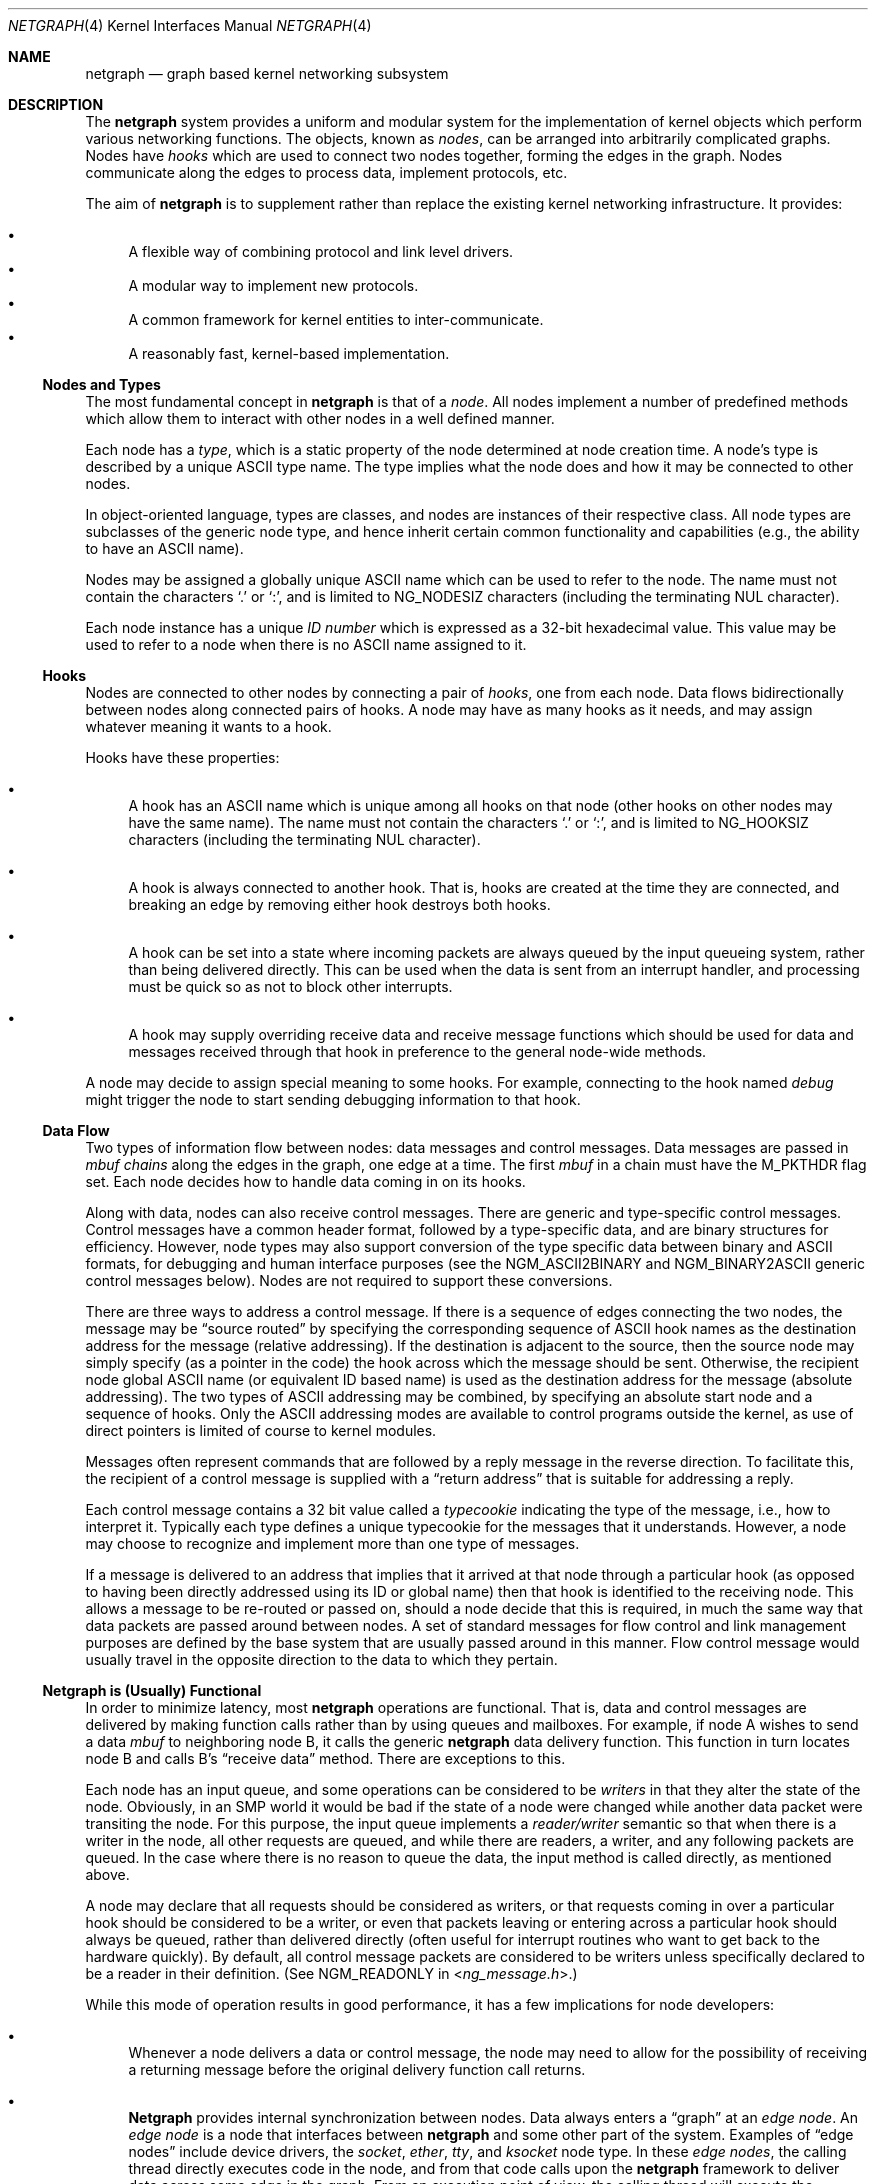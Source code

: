 .\" Copyright (c) 1996-1999 Whistle Communications, Inc.
.\" All rights reserved.
.\"
.\" Subject to the following obligations and disclaimer of warranty, use and
.\" redistribution of this software, in source or object code forms, with or
.\" without modifications are expressly permitted by Whistle Communications;
.\" provided, however, that:
.\" 1. Any and all reproductions of the source or object code must include the
.\"    copyright notice above and the following disclaimer of warranties; and
.\" 2. No rights are granted, in any manner or form, to use Whistle
.\"    Communications, Inc. trademarks, including the mark "WHISTLE
.\"    COMMUNICATIONS" on advertising, endorsements, or otherwise except as
.\"    such appears in the above copyright notice or in the software.
.\"
.\" THIS SOFTWARE IS BEING PROVIDED BY WHISTLE COMMUNICATIONS "AS IS", AND
.\" TO THE MAXIMUM EXTENT PERMITTED BY LAW, WHISTLE COMMUNICATIONS MAKES NO
.\" REPRESENTATIONS OR WARRANTIES, EXPRESS OR IMPLIED, REGARDING THIS SOFTWARE,
.\" INCLUDING WITHOUT LIMITATION, ANY AND ALL IMPLIED WARRANTIES OF
.\" MERCHANTABILITY, FITNESS FOR A PARTICULAR PURPOSE, OR NON-INFRINGEMENT.
.\" WHISTLE COMMUNICATIONS DOES NOT WARRANT, GUARANTEE, OR MAKE ANY
.\" REPRESENTATIONS REGARDING THE USE OF, OR THE RESULTS OF THE USE OF THIS
.\" SOFTWARE IN TERMS OF ITS CORRECTNESS, ACCURACY, RELIABILITY OR OTHERWISE.
.\" IN NO EVENT SHALL WHISTLE COMMUNICATIONS BE LIABLE FOR ANY DAMAGES
.\" RESULTING FROM OR ARISING OUT OF ANY USE OF THIS SOFTWARE, INCLUDING
.\" WITHOUT LIMITATION, ANY DIRECT, INDIRECT, INCIDENTAL, SPECIAL, EXEMPLARY,
.\" PUNITIVE, OR CONSEQUENTIAL DAMAGES, PROCUREMENT OF SUBSTITUTE GOODS OR
.\" SERVICES, LOSS OF USE, DATA OR PROFITS, HOWEVER CAUSED AND UNDER ANY
.\" THEORY OF LIABILITY, WHETHER IN CONTRACT, STRICT LIABILITY, OR TORT
.\" (INCLUDING NEGLIGENCE OR OTHERWISE) ARISING IN ANY WAY OUT OF THE USE OF
.\" THIS SOFTWARE, EVEN IF WHISTLE COMMUNICATIONS IS ADVISED OF THE POSSIBILITY
.\" OF SUCH DAMAGE.
.\"
.\" Authors: Julian Elischer <julian@FreeBSD.org>
.\"          Archie Cobbs <archie@FreeBSD.org>
.\"
.\" $Whistle: netgraph.4,v 1.7 1999/01/28 23:54:52 julian Exp $
.\" $FreeBSD$
.\"
.Dd July 1, 2004
.Dt NETGRAPH 4
.Os
.Sh NAME
.Nm netgraph
.Nd "graph based kernel networking subsystem"
.Sh DESCRIPTION
The
.Nm
system provides a uniform and modular system for the implementation
of kernel objects which perform various networking functions.
The objects, known as
.Em nodes ,
can be arranged into arbitrarily complicated graphs.
Nodes have
.Em hooks
which are used to connect two nodes together, forming the edges in the graph.
Nodes communicate along the edges to process data, implement protocols, etc.
.Pp
The aim of
.Nm
is to supplement rather than replace the existing kernel networking
infrastructure.
It provides:
.Pp
.Bl -bullet -compact
.It
A flexible way of combining protocol and link level drivers.
.It
A modular way to implement new protocols.
.It
A common framework for kernel entities to inter-communicate.
.It
A reasonably fast, kernel-based implementation.
.El
.Ss Nodes and Types
The most fundamental concept in
.Nm
is that of a
.Em node .
All nodes implement a number of predefined methods which allow them
to interact with other nodes in a well defined manner.
.Pp
Each node has a
.Em type ,
which is a static property of the node determined at node creation time.
A node's type is described by a unique
.Tn ASCII
type name.
The type implies what the node does and how it may be connected
to other nodes.
.Pp
In object-oriented language, types are classes, and nodes are instances
of their respective class.
All node types are subclasses of the generic node
type, and hence inherit certain common functionality and capabilities
(e.g., the ability to have an
.Tn ASCII
name).
.Pp
Nodes may be assigned a globally unique
.Tn ASCII
name which can be
used to refer to the node.
The name must not contain the characters
.Ql .\&
or
.Ql \&: ,
and is limited to
.Dv NG_NODESIZ
characters (including the terminating
.Dv NUL
character).
.Pp
Each node instance has a unique
.Em ID number
which is expressed as a 32-bit hexadecimal value.
This value may be used to refer to a node when there is no
.Tn ASCII
name assigned to it.
.Ss Hooks
Nodes are connected to other nodes by connecting a pair of
.Em hooks ,
one from each node.
Data flows bidirectionally between nodes along
connected pairs of hooks.
A node may have as many hooks as it
needs, and may assign whatever meaning it wants to a hook.
.Pp
Hooks have these properties:
.Bl -bullet
.It
A hook has an
.Tn ASCII
name which is unique among all hooks
on that node (other hooks on other nodes may have the same name).
The name must not contain the characters
.Ql .\&
or
.Ql \&: ,
and is
limited to
.Dv NG_HOOKSIZ
characters (including the terminating
.Dv NUL
character).
.It
A hook is always connected to another hook.
That is, hooks are
created at the time they are connected, and breaking an edge by
removing either hook destroys both hooks.
.It
A hook can be set into a state where incoming packets are always queued
by the input queueing system, rather than being delivered directly.
This can be used when the data is sent from an interrupt handler,
and processing must be quick so as not to block other interrupts.
.It
A hook may supply overriding receive data and receive message functions
which should be used for data and messages received through that hook
in preference to the general node-wide methods.
.El
.Pp
A node may decide to assign special meaning to some hooks.
For example, connecting to the hook named
.Va debug
might trigger
the node to start sending debugging information to that hook.
.Ss Data Flow
Two types of information flow between nodes: data messages and
control messages.
Data messages are passed in
.Vt mbuf chains
along the edges
in the graph, one edge at a time.
The first
.Vt mbuf
in a chain must have the
.Dv M_PKTHDR
flag set.
Each node decides how to handle data coming in on its hooks.
.Pp
Along with data, nodes can also receive control messages.
There are generic and type-specific control messages.
Control messages have a common
header format, followed by a type-specific data, and are binary structures
for efficiency.
However, node types may also support conversion of the
type specific data between binary and
.Tn ASCII
formats,
for debugging and human interface purposes (see the
.Dv NGM_ASCII2BINARY
and
.Dv NGM_BINARY2ASCII
generic control messages below).
Nodes are not required to support these conversions.
.Pp
There are three ways to address a control message.
If there is a sequence of edges connecting the two nodes, the message
may be
.Dq source routed
by specifying the corresponding sequence
of
.Tn ASCII
hook names as the destination address for the message (relative
addressing).
If the destination is adjacent to the source, then the source
node may simply specify (as a pointer in the code) the hook across which the
message should be sent.
Otherwise, the recipient node global
.Tn ASCII
name
(or equivalent ID based name) is used as the destination address
for the message (absolute addressing).
The two types of
.Tn ASCII
addressing
may be combined, by specifying an absolute start node and a sequence
of hooks.
Only the
.Tn ASCII
addressing modes are available to control programs outside the kernel,
as use of direct pointers is limited of course to kernel modules.
.Pp
Messages often represent commands that are followed by a reply message
in the reverse direction.
To facilitate this, the recipient of a
control message is supplied with a
.Dq return address
that is suitable for addressing a reply.
.Pp
Each control message contains a 32 bit value called a
.Em typecookie
indicating the type of the message, i.e., how to interpret it.
Typically each type defines a unique typecookie for the messages
that it understands.
However, a node may choose to recognize and
implement more than one type of messages.
.Pp
If a message is delivered to an address that implies that it arrived
at that node through a particular hook (as opposed to having been directly
addressed using its ID or global name) then that hook is identified to the
receiving node.
This allows a message to be re-routed or passed on, should
a node decide that this is required, in much the same way that data packets
are passed around between nodes.
A set of standard
messages for flow control and link management purposes are
defined by the base system that are usually
passed around in this manner.
Flow control message would usually travel
in the opposite direction to the data to which they pertain.
.Ss Netgraph is (Usually) Functional
In order to minimize latency, most
.Nm
operations are functional.
That is, data and control messages are delivered by making function
calls rather than by using queues and mailboxes.
For example, if node
A wishes to send a data
.Vt mbuf
to neighboring node B, it calls the
generic
.Nm
data delivery function.
This function in turn locates
node B and calls B's
.Dq receive data
method.
There are exceptions to this.
.Pp
Each node has an input queue, and some operations can be considered to
be
.Em writers
in that they alter the state of the node.
Obviously, in an SMP
world it would be bad if the state of a node were changed while another
data packet were transiting the node.
For this purpose, the input queue implements a
.Em reader/writer
semantic so that when there is a writer in the node, all other requests
are queued, and while there are readers, a writer, and any following
packets are queued.
In the case where there is no reason to queue the
data, the input method is called directly, as mentioned above.
.Pp
A node may declare that all requests should be considered as writers,
or that requests coming in over a particular hook should be considered to
be a writer, or even that packets leaving or entering across a particular
hook should always be queued, rather than delivered directly (often useful
for interrupt routines who want to get back to the hardware quickly).
By default, all control message packets are considered to be writers
unless specifically declared to be a reader in their definition.
(See
.Dv NGM_READONLY
in
.In ng_message.h . )
.Pp
While this mode of operation
results in good performance, it has a few implications for node
developers:
.Bl -bullet
.It
Whenever a node delivers a data or control message, the node
may need to allow for the possibility of receiving a returning
message before the original delivery function call returns.
.It
.Nm Netgraph
provides internal synchronization between nodes.
Data always enters a
.Dq graph
at an
.Em edge node .
An
.Em edge node
is a node that interfaces between
.Nm
and some other part of the system.
Examples of
.Dq edge nodes
include device drivers, the
.Vt socket , ether , tty ,
and
.Vt ksocket
node type.
In these
.Em edge nodes ,
the calling thread directly executes code in the node, and from that code
calls upon the
.Nm
framework to deliver data across some edge
in the graph.
From an execution point of view, the calling thread will execute the
.Nm
framework methods, and if it can acquire a lock to do so,
the input methods of the next node.
This continues until either the data is discarded or queued for some
device or system entity, or the thread is unable to acquire a lock on
the next node.
In that case, the data is queued for the node, and execution rewinds
back to the original calling entity.
The queued data will be picked up and processed by either the current
holder of the lock when they have completed their operations, or by
a special
.Nm
thread that is activated when there are such items
queued.
.It
It is possible for an infinite loop to occur if the graph contains cycles.
.El
.Pp
So far, these issues have not proven problematical in practice.
.Ss Interaction with Other Parts of the Kernel
A node may have a hidden interaction with other components of the
kernel outside of the
.Nm
subsystem, such as device hardware,
kernel protocol stacks, etc.
In fact, one of the benefits of
.Nm
is the ability to join disparate kernel networking entities together in a
consistent communication framework.
.Pp
An example is the
.Vt socket
node type which is both a
.Nm
node and a
.Xr socket 2
in the protocol family
.Dv PF_NETGRAPH .
Socket nodes allow user processes to participate in
.Nm .
Other nodes communicate with socket nodes using the usual methods, and the
node hides the fact that it is also passing information to and from a
cooperating user process.
.Pp
Another example is a device driver that presents
a node interface to the hardware.
.Ss Node Methods
Nodes are notified of the following actions via function calls
to the following node methods,
and may accept or reject that action (by returning the appropriate
error code):
.Bl -tag -width 2n
.It Creation of a new node
The constructor for the type is called.
If creation of a new node is allowed, constructor method may allocate any
special resources it needs.
For nodes that correspond to hardware, this is typically done during the
device attach routine.
Often a global
.Tn ASCII
name corresponding to the
device name is assigned here as well.
.It Creation of a new hook
The hook is created and tentatively
linked to the node, and the node is told about the name that will be
used to describe this hook.
The node sets up any special data structures
it needs, or may reject the connection, based on the name of the hook.
.It Successful connection of two hooks
After both ends have accepted their
hooks, and the links have been made, the nodes get a chance to
find out who their peer is across the link, and can then decide to reject
the connection.
Tear-down is automatic.
This is also the time at which
a node may decide whether to set a particular hook (or its peer) into
the
.Em queueing
mode.
.It Destruction of a hook
The node is notified of a broken connection.
The node may consider some hooks
to be critical to operation and others to be expendable: the disconnection
of one hook may be an acceptable event while for another it
may effect a total shutdown for the node.
.It Preshutdown of a node
This method is called before real shutdown, which is discussed below.
While in this method, the node is fully operational and can send a
.Dq goodbye
message to its peers, or it can exclude itself from the chain and reconnect
its peers together, like the
.Xr ng_tee 4
node type does.
.It Shutdown of a node
This method allows a node to clean up
and to ensure that any actions that need to be performed
at this time are taken.
The method is called by the generic (i.e., superclass)
node destructor which will get rid of the generic components of the node.
Some nodes (usually associated with a piece of hardware) may be
.Em persistent
in that a shutdown breaks all edges and resets the node,
but does not remove it.
In this case, the shutdown method should not
free its resources, but rather, clean up and then call the
.Em NG_NODE_REVIVE()
macro to signal the generic code that the shutdown is aborted.
In the case where the shutdown is started by the node itself due to hardware
removal or unloading (via
.Fn ng_rmnode_self ) ,
it should set the
.Dv NGF_REALLY_DIE
flag to signal to its own shutdown method that it is not to persist.
.El
.Ss Sending and Receiving Data
Two other methods are also supported by all nodes:
.Bl -tag -width 2n
.It Receive data message
A
.Nm
.Em queueable request item ,
usually referred to as an
.Em item ,
is received by this function.
The item contains a pointer to an
.Vt mbuf .
.Pp
The node is notified on which hook the item has arrived,
and can use this information in its processing decision.
The receiving node must always
.Fn NG_FREE_M
the
.Vt mbuf chain
on completion or error, or pass it on to another node
(or kernel module) which will then be responsible for freeing it.
Similarly, the
.Em item
must be freed if it is not to be passed on to another node, by using the
.Fn NG_FREE_ITEM
macro.
If the item still holds references to
.Vt mbufs
at the time of
freeing then they will also be appropriately freed.
Therefore, if there is any chance that the
.Vt mbuf
will be
changed or freed separately from the item, it is very important
that it be retrieved using the
.Fn NGI_GET_M
macro that also removes the reference within the item.
(Or multiple frees of the same object will occur.)
.Pp
If it is only required to examine the contents of the
.Vt mbufs ,
then it is possible to use the
.Fn NGI_M
macro to both read and rewrite
.Vt mbuf
pointer inside the item.
.Pp
If developer needs to pass any meta information along with the
.Vt mbuf chain ,
he should use
.Xr mbuf_tags 9
framework.
.Bf -symbolic
Note that old
.Nm
specific meta-data format is obsoleted now.
.Ef
.Pp
The receiving node may decide to defer the data by queueing it in the
.Nm
NETISR system (see below).
It achieves this by setting the
.Dv HK_QUEUE
flag in the flags word of the hook on which that data will arrive.
The infrastructure will respect that bit and queue the data for delivery at
a later time, rather than deliver it directly.
A node may decide to set
the bit on the
.Em peer
node, so that its own output packets are queued.
.Pp
The node may elect to nominate a different receive data function
for data received on a particular hook, to simplify coding.
It uses the
.Fn NG_HOOK_SET_RCVDATA hook fn
macro to do this.
The function receives the same arguments in every way
other than it will receive all (and only) packets from that hook.
.It Receive control message
This method is called when a control message is addressed to the node.
As with the received data, an
.Em item
is received, with a pointer to the control message.
The message can be examined using the
.Fn NGI_MSG
macro, or completely extracted from the item using the
.Fn NGI_GET_MSG
which also removes the reference within the item.
If the Item still holds a reference to the message when it is freed
(using the
.Fn NG_FREE_ITEM
macro), then the message will also be freed appropriately.
If the
reference has been removed, the node must free the message itself using the
.Fn NG_FREE_MSG
macro.
A return address is always supplied, giving the address of the node
that originated the message so a reply message can be sent anytime later.
The return address is retrieved from the
.Em item
using the
.Fn NGI_RETADDR
macro and is of type
.Vt ng_ID_t .
All control messages and replies are
allocated with the
.Xr malloc 9
type
.Dv M_NETGRAPH_MSG ,
however it is more convenient to use the
.Fn NG_MKMESSAGE
and
.Fn NG_MKRESPONSE
macros to allocate and fill out a message.
Messages must be freed using the
.Fn NG_FREE_MSG
macro.
.Pp
If the message was delivered via a specific hook, that hook will
also be made known, which allows the use of such things as flow-control
messages, and status change messages, where the node may want to forward
the message out another hook to that on which it arrived.
.Pp
The node may elect to nominate a different receive message function
for messages received on a particular hook, to simplify coding.
It uses the
.Fn NG_HOOK_SET_RCVMSG hook fn
macro to do this.
The function receives the same arguments in every way
other than it will receive all (and only) messages from that hook.
.El
.Pp
Much use has been made of reference counts, so that nodes being
freed of all references are automatically freed, and this behaviour
has been tested and debugged to present a consistent and trustworthy
framework for the
.Dq type module
writer to use.
.Ss Addressing
The
.Nm
framework provides an unambiguous and simple to use method of specifically
addressing any single node in the graph.
The naming of a node is
independent of its type, in that another node, or external component
need not know anything about the node's type in order to address it so as
to send it a generic message type.
Node and hook names should be
chosen so as to make addresses meaningful.
.Pp
Addresses are either absolute or relative.
An absolute address begins
with a node name or ID, followed by a colon, followed by a sequence of hook
names separated by periods.
This addresses the node reached by starting
at the named node and following the specified sequence of hooks.
A relative address includes only the sequence of hook names, implicitly
starting hook traversal at the local node.
.Pp
There are a couple of special possibilities for the node name.
The name
.Ql .\&
(referred to as
.Ql .: )
always refers to the local node.
Also, nodes that have no global name may be addressed by their ID numbers,
by enclosing the hexadecimal representation of the ID number within
the square brackets.
Here are some examples of valid
.Nm
addresses:
.Bd -literal -offset indent
\&.:
[3f]:
foo:
\&.:hook1
foo:hook1.hook2
[d80]:hook1
.Ed
.Pp
The following set of nodes might be created for a site with
a single physical frame relay line having two active logical DLCI channels,
with RFC 1490 frames on DLCI 16 and PPP frames over DLCI 20:
.Bd -literal
[type SYNC ]                  [type FRAME]                 [type RFC1490]
[ "Frame1" ](uplink)<-->(data)[<un-named>](dlci16)<-->(mux)[<un-named>  ]
[    A     ]                  [    B     ](dlci20)<---+    [     C      ]
                                                      |
                                                      |      [ type PPP ]
                                                      +>(mux)[<un-named>]
                                                             [    D     ]
.Ed
.Pp
One could always send a control message to node C from anywhere
by using the name
.Dq Li Frame1:uplink.dlci16 .
In this case, node C would also be notified that the message
reached it via its hook
.Va mux .
Similarly,
.Dq Li Frame1:uplink.dlci20
could reliably be used to reach node D, and node A could refer
to node B as
.Dq Li .:uplink ,
or simply
.Dq Li uplink .
Conversely, B can refer to A as
.Dq Li data .
The address
.Dq Li mux.data
could be used by both nodes C and D to address a message to node A.
.Pp
Note that this is only for
.Em control messages .
In each of these cases, where a relative addressing mode is
used, the recipient is notified of the hook on which the
message arrived, as well as
the originating node.
This allows the option of hop-by-hop distribution of messages and
state information.
Data messages are
.Em only
routed one hop at a time, by specifying the departing
hook, with each node making
the next routing decision.
So when B receives a frame on hook
.Va data ,
it decodes the frame relay header to determine the DLCI,
and then forwards the unwrapped frame to either C or D.
.Pp
In a similar way, flow control messages may be routed in the reverse
direction to outgoing data.
For example a
.Dq "buffer nearly full"
message from
.Dq Li Frame1:
would be passed to node B
which might decide to send similar messages to both nodes
C and D.
The nodes would use
.Em "direct hook pointer"
addressing to route the messages.
The message may have travelled from
.Dq Li Frame1:
to B
as a synchronous reply, saving time and cycles.
.Pp
A similar graph might be used to represent multi-link PPP running
over an ISDN line:
.Bd -literal
[ type BRI ](B1)<--->(link1)[ type MPP  ]
[  "ISDN1" ](B2)<--->(link2)[ (no name) ]
[          ](D) <-+
                  |
 +----------------+
 |
 +->(switch)[ type Q.921 ](term1)<---->(datalink)[ type Q.931 ]
            [ (no name)  ]                       [ (no name)  ]
.Ed
.Ss Netgraph Structures
Structures are defined in
.In netgraph/netgraph.h
(for kernel structures only of interest to nodes)
and
.In netgraph/ng_message.h
(for message definitions also of interest to user programs).
.Pp
The two basic object types that are of interest to node authors are
.Em nodes
and
.Em hooks .
These two objects have the following
properties that are also of interest to the node writers.
.Bl -tag -width 2n
.It Vt "struct ng_node"
Node authors should always use the following
.Ic typedef
to declare
their pointers, and should never actually declare the structure.
.Pp
.Fd "typedef struct ng_node *node_p;"
.Pp
The following properties are associated with a node, and can be
accessed in the following manner:
.Bl -tag -width 2n
.It Validity
A driver or interrupt routine may want to check whether
the node is still valid.
It is assumed that the caller holds a reference
on the node so it will not have been freed, however it may have been
disabled or otherwise shut down.
Using the
.Fn NG_NODE_IS_VALID node
macro will return this state.
Eventually it should be almost impossible
for code to run in an invalid node but at this time that work has not been
completed.
.It Node ID Pq Vt ng_ID_t
This property can be retrieved using the macro
.Fn NG_NODE_ID node .
.It Node name
Optional globally unique name,
.Dv NUL
terminated string.
If there
is a value in here, it is the name of the node.
.Bd -literal -offset indent
if (NG_NODE_NAME(node)[0] != '\e0') ...

if (strcmp(NG_NODE_NAME(node), "fred") == 0) ...
.Ed
.It A node dependent opaque cookie
Anything of the pointer type can be placed here.
The macros
.Fn NG_NODE_SET_PRIVATE node value
and
.Fn NG_NODE_PRIVATE node
set and retrieve this property, respectively.
.It Number of hooks
The
.Fn NG_NODE_NUMHOOKS node
macro is used
to retrieve this value.
.It Hooks
The node may have a number of hooks.
A traversal method is provided to allow all the hooks to be
tested for some condition.
.Fn NG_NODE_FOREACH_HOOK node fn arg rethook
where
.Fa fn
is a function that will be called for each hook
with the form
.Fn fn hook arg
and returning 0 to terminate the search.
If the search is terminated, then
.Fa rethook
will be set to the hook at which the search was terminated.
.El
.It Vt "struct ng_hook"
Node authors should always use the following
.Ic typedef
to declare
their hook pointers.
.Pp
.Fd "typedef struct ng_hook *hook_p;"
.Pp
The following properties are associated with a hook, and can be
accessed in the following manner:
.Bl -tag -width 2n
.It A hook dependent opaque cookie
Anything of the pointer type can be placed here.
The macros
.Fn NG_HOOK_SET_PRIVATE hook value
and
.Fn NG_HOOK_PRIVATE hook
set and retrieve this property, respectively.
.It \&An associate node
The macro
.Fn NG_HOOK_NODE hook
finds the associated node.
.It A peer hook Pq Vt hook_p
The other hook in this connected pair.
The
.Fn NG_HOOK_PEER hook
macro finds the peer.
.It References
The
.Fn NG_HOOK_REF hook
and
.Fn NG_HOOK_UNREF hook
macros
increment and decrement the hook reference count accordingly.
After decrement you should always assume the hook has been freed
unless you have another reference still valid.
.It Override receive functions
The
.Fn NG_HOOK_SET_RCVDATA hook fn
and
.Fn NG_HOOK_SET_RCVMSG hook fn
macros can be used to set override methods that will be used in preference
to the generic receive data and receive message functions.
To unset these, use the macros to set them to
.Dv NULL .
They will only be used for data and
messages received on the hook on which they are set.
.El
.Pp
The maintenance of the names, reference counts, and linked list
of hooks for each node is handled automatically by the
.Nm
subsystem.
Typically a node's private info contains a back-pointer to the node or hook
structure, which counts as a new reference that must be included
in the reference count for the node.
When the node constructor is called,
there is already a reference for this calculated in, so that
when the node is destroyed, it should remember to do a
.Fn NG_NODE_UNREF
on the node.
.Pp
From a hook you can obtain the corresponding node, and from
a node, it is possible to traverse all the active hooks.
.Pp
A current example of how to define a node can always be seen in
.Pa src/sys/netgraph/ng_sample.c
and should be used as a starting point for new node writers.
.El
.Ss Netgraph Message Structure
Control messages have the following structure:
.Bd -literal
#define NG_CMDSTRSIZ    32      /* Max command string (including nul) */

struct ng_mesg {
  struct ng_msghdr {
    u_char      version;        /* Must equal NG_VERSION */
    u_char      spare;          /* Pad to 2 bytes */
    u_short     arglen;         /* Length of cmd/resp data */
    u_long      flags;          /* Message status flags */
    u_long      token;          /* Reply should have the same token */
    u_long      typecookie;     /* Node type understanding this message */
    u_long      cmd;            /* Command identifier */
    u_char      cmdstr[NG_CMDSTRSIZ]; /* Cmd string (for debug) */
  } header;
  char  data[0];                /* Start of cmd/resp data */
};

#define NG_ABI_VERSION  5               /* Netgraph kernel ABI version */
#define NG_VERSION      4               /* Netgraph message version */
#define NGF_ORIG        0x0000          /* Command */
#define NGF_RESP        0x0001          /* Response */
.Ed
.Pp
Control messages have the fixed header shown above, followed by a
variable length data section which depends on the type cookie
and the command.
Each field is explained below:
.Bl -tag -width indent
.It Va version
Indicates the version of the
.Nm
message protocol itself.
The current version is
.Dv NG_VERSION .
.It Va arglen
This is the length of any extra arguments, which begin at
.Va data .
.It Va flags
Indicates whether this is a command or a response control message.
.It Va token
The
.Va token
is a means by which a sender can match a reply message to the
corresponding command message; the reply always has the same token.
.It Va typecookie
The corresponding node type's unique 32-bit value.
If a node does not recognize the type cookie it must reject the message
by returning
.Er EINVAL .
.Pp
Each type should have an include file that defines the commands,
argument format, and cookie for its own messages.
The typecookie
insures that the same header file was included by both sender and
receiver; when an incompatible change in the header file is made,
the typecookie
.Em must
be changed.
The de-facto method for generating unique type cookies is to take the
seconds from the Epoch at the time the header file is written
(i.e., the output of
.Dq Nm date Fl u Li +%s ) .
.Pp
There is a predefined typecookie
.Dv NGM_GENERIC_COOKIE
for the
.Vt generic
node type, and
a corresponding set of generic messages which all nodes understand.
The handling of these messages is automatic.
.It Va cmd
The identifier for the message command.
This is type specific,
and is defined in the same header file as the typecookie.
.It Va cmdstr
Room for a short human readable version of
.Va command
(for debugging purposes only).
.El
.Pp
Some modules may choose to implement messages from more than one
of the header files and thus recognize more than one type cookie.
.Ss Control Message ASCII Form
Control messages are in binary format for efficiency.
However, for
debugging and human interface purposes, and if the node type supports
it, control messages may be converted to and from an equivalent
.Tn ASCII
form.
The
.Tn ASCII
form is similar to the binary form, with two exceptions:
.Bl -enum
.It
The
.Va cmdstr
header field must contain the
.Tn ASCII
name of the command, corresponding to the
.Va cmd
header field.
.It
The arguments field contains a
.Dv NUL Ns
-terminated
.Tn ASCII
string version of the message arguments.
.El
.Pp
In general, the arguments field of a control message can be any
arbitrary C data type.
.Nm Netgraph
includes parsing routines to support
some pre-defined datatypes in
.Tn ASCII
with this simple syntax:
.Bl -bullet
.It
Integer types are represented by base 8, 10, or 16 numbers.
.It
Strings are enclosed in double quotes and respect the normal
C language backslash escapes.
.It
IP addresses have the obvious form.
.It
Arrays are enclosed in square brackets, with the elements listed
consecutively starting at index zero.
An element may have an optional index and equals sign
.Pq Ql =
preceding it.
Whenever an element
does not have an explicit index, the index is implicitly the previous
element's index plus one.
.It
Structures are enclosed in curly braces, and each field is specified
in the form
.Ar fieldname Ns = Ns Ar value .
.It
Any array element or structure field whose value is equal to its
.Dq default value
may be omitted.
For integer types, the default value
is usually zero; for string types, the empty string.
.It
Array elements and structure fields may be specified in any order.
.El
.Pp
Each node type may define its own arbitrary types by providing
the necessary routines to parse and unparse.
.Tn ASCII
forms defined
for a specific node type are documented in the corresponding man page.
.Ss Generic Control Messages
There are a number of standard predefined messages that will work
for any node, as they are supported directly by the framework itself.
These are defined in
.In netgraph/ng_message.h
along with the basic layout of messages and other similar information.
.Bl -tag -width indent
.It Dv NGM_CONNECT
Connect to another node, using the supplied hook names on either end.
.It Dv NGM_MKPEER
Construct a node of the given type and then connect to it using the
supplied hook names.
.It Dv NGM_SHUTDOWN
The target node should disconnect from all its neighbours and shut down.
Persistent nodes such as those representing physical hardware
might not disappear from the node namespace, but only reset themselves.
The node must disconnect all of its hooks.
This may result in neighbors shutting themselves down, and possibly a
cascading shutdown of the entire connected graph.
.It Dv NGM_NAME
Assign a name to a node.
Nodes can exist without having a name, and this
is the default for nodes created using the
.Dv NGM_MKPEER
method.
Such nodes can only be addressed relatively or by their ID number.
.It Dv NGM_RMHOOK
Ask the node to break a hook connection to one of its neighbours.
Both nodes will have their
.Dq disconnect
method invoked.
Either node may elect to totally shut down as a result.
.It Dv NGM_NODEINFO
Asks the target node to describe itself.
The four returned fields
are the node name (if named), the node type, the node ID and the
number of hooks attached.
The ID is an internal number unique to that node.
.It Dv NGM_LISTHOOKS
This returns the information given by
.Dv NGM_NODEINFO ,
but in addition
includes an array of fields describing each link, and the description for
the node at the far end of that link.
.It Dv NGM_LISTNAMES
This returns an array of node descriptions (as for
.Dv NGM_NODEINFO )
where each entry of the array describes a named node.
All named nodes will be described.
.It Dv NGM_LISTNODES
This is the same as
.Dv NGM_LISTNAMES
except that all nodes are listed regardless of whether they have a name or not.
.It Dv NGM_LISTTYPES
This returns a list of all currently installed
.Nm
types.
.It Dv NGM_TEXT_STATUS
The node may return a text formatted status message.
The status information is determined entirely by the node type.
It is the only
.Dq generic
message
that requires any support within the node itself and as such the node may
elect to not support this message.
The text response must be less than
.Dv NG_TEXTRESPONSE
bytes in length (presently 1024).
This can be used to return general
status information in human readable form.
.It Dv NGM_BINARY2ASCII
This message converts a binary control message to its
.Tn ASCII
form.
The entire control message to be converted is contained within the
arguments field of the
.Dv NGM_BINARY2ASCII
message itself.
If successful, the reply will contain the same control
message in
.Tn ASCII
form.
A node will typically only know how to translate messages that it
itself understands, so the target node of the
.Dv NGM_BINARY2ASCII
is often the same node that would actually receive that message.
.It Dv NGM_ASCII2BINARY
The opposite of
.Dv NGM_BINARY2ASCII .
The entire control message to be converted, in
.Tn ASCII
form, is contained
in the arguments section of the
.Dv NGM_ASCII2BINARY
and need only have the
.Va flags , cmdstr ,
and
.Va arglen
header fields filled in, plus the
.Dv NUL Ns
-terminated string version of
the arguments in the arguments field.
If successful, the reply
contains the binary version of the control message.
.El
.Ss Flow Control Messages
In addition to the control messages that affect nodes with respect to the
graph, there are also a number of
.Em flow control
messages defined.
At present these are
.Em not
handled automatically by the system, so
nodes need to handle them if they are going to be used in a graph utilising
flow control, and will be in the likely path of these messages.
The default action of a node that does not understand these messages should
be to pass them onto the next node.
Hopefully some helper functions will assist in this eventually.
These messages are also defined in
.In netgraph/ng_message.h
and have a separate cookie
.Dv NG_FLOW_COOKIE
to help identify them.
They will not be covered in depth here.
.Sh INITIALIZATION
The base
.Nm
code may either be statically compiled
into the kernel or else loaded dynamically as a KLD via
.Xr kldload 8 .
In the former case, include
.Pp
.D1 Cd "options NETGRAPH"
.Pp
in your kernel configuration file.
You may also include selected
node types in the kernel compilation, for example:
.Pp
.D1 Cd "options NETGRAPH"
.D1 Cd "options NETGRAPH_SOCKET"
.D1 Cd "options NETGRAPH_ECHO"
.Pp
Once the
.Nm
subsystem is loaded, individual node types may be loaded at any time
as KLD modules via
.Xr kldload 8 .
Moreover,
.Nm
knows how to automatically do this; when a request to create a new
node of unknown type
.Ar type
is made,
.Nm
will attempt to load the KLD module
.Pa ng_ Ns Ao Ar type Ac Ns Pa .ko .
.Pp
Types can also be installed at boot time, as certain device drivers
may want to export each instance of the device as a
.Nm
node.
.Pp
In general, new types can be installed at any time from within the
kernel by calling
.Fn ng_newtype ,
supplying a pointer to the type's
.Vt "struct ng_type"
structure.
.Pp
The
.Fn NETGRAPH_INIT
macro automates this process by using a linker set.
.Sh EXISTING NODE TYPES
Several node types currently exist.
Each is fully documented in its own man page:
.Bl -tag -width indent
.It SOCKET
The socket type implements two new sockets in the new protocol domain
.Dv PF_NETGRAPH .
The new sockets protocols are
.Dv NG_DATA
and
.Dv NG_CONTROL ,
both of type
.Dv SOCK_DGRAM .
Typically one of each is associated with a socket node.
When both sockets have closed, the node will shut down.
The
.Dv NG_DATA
socket is used for sending and receiving data, while the
.Dv NG_CONTROL
socket is used for sending and receiving control messages.
Data and control messages are passed using the
.Xr sendto 2
and
.Xr recvfrom 2
system calls, using a
.Vt "struct sockaddr_ng"
socket address.
.It HOLE
Responds only to generic messages and is a
.Dq black hole
for data.
Useful for testing.
Always accepts new hooks.
.It ECHO
Responds only to generic messages and always echoes data back through the
hook from which it arrived.
Returns any non-generic messages as their own response.
Useful for testing.
Always accepts new hooks.
.It TEE
This node is useful for
.Dq snooping .
It has 4 hooks:
.Va left , right , left2right ,
and
.Va right2left .
Data entering from the
.Va right
is passed to the
.Va left
and duplicated on
.Va right2left ,
and data entering from the
.Va left
is passed to the
.Va right
and duplicated on
.Va left2right .
Data entering from
.Va left2right
is sent to the
.Va right
and data from
.Va right2left
to
.Va left .
.It RFC1490 MUX
Encapsulates/de-encapsulates frames encoded according to RFC 1490.
Has a hook for the encapsulated packets
.Pq Va downstream
and one hook
for each protocol (i.e., IP, PPP, etc.).
.It FRAME RELAY MUX
Encapsulates/de-encapsulates Frame Relay frames.
Has a hook for the encapsulated packets
.Pq Va downstream
and one hook
for each DLCI.
.It FRAME RELAY LMI
Automatically handles frame relay
.Dq LMI
(link management interface) operations and packets.
Automatically probes and detects which of several LMI standards
is in use at the exchange.
.It TTY
This node is also a line discipline.
It simply converts between
.Vt mbuf
frames and sequential serial data, allowing a TTY to appear as a
.Nm
node.
It has a programmable
.Dq hotkey
character.
.It ASYNC
This node encapsulates and de-encapsulates asynchronous frames
according to RFC 1662.
This is used in conjunction with the TTY node
type for supporting PPP links over asynchronous serial lines.
.It ETHERNET
This node is attached to every Ethernet interface in the system.
It allows capturing raw Ethernet frames from the network, as well as
sending frames out of the interface.
.It INTERFACE
This node is also a system networking interface.
It has hooks representing
each protocol family (IP, AppleTalk, IPX, etc.) and appears in the output of
.Xr ifconfig 8 .
The interfaces are named
.Dq Li ng0 ,
.Dq Li ng1 ,
etc.
.It ONE2MANY
This node implements a simple round-robin multiplexer.
It can be used
for example to make several LAN ports act together to get a higher speed
link between two machines.
.It Various PPP related nodes
There is a full multilink PPP implementation that runs in
.Nm .
The
.Pa net/mpd
port can use these modules to make a very low latency high
capacity PPP system.
It also supports
.Tn PPTP
VPNs using the PPTP node.
.It PPPOE
A server and client side implementation of PPPoE.
Used in conjunction with
either
.Xr ppp 8
or the
.Pa net/mpd
port.
.It BRIDGE
This node, together with the Ethernet nodes, allows a very flexible
bridging system to be implemented.
.It KSOCKET
This intriguing node looks like a socket to the system but diverts
all data to and from the
.Nm
system for further processing.
This allows
such things as UDP tunnels to be almost trivially implemented from the
command line.
.El
.Pp
Refer to the section at the end of this man page for more nodes types.
.Sh NOTES
Whether a named node exists can be checked by trying to send a control message
to it (e.g.,
.Dv NGM_NODEINFO ) .
If it does not exist,
.Er ENOENT
will be returned.
.Pp
All data messages are
.Vt mbuf chains
with the
.Dv M_PKTHDR
flag set.
.Pp
Nodes are responsible for freeing what they allocate.
There are three exceptions:
.Bl -enum
.It
.Vt Mbufs
sent across a data link are never to be freed by the sender.
In the
case of error, they should be considered freed.
.It
Messages sent using one of
.Fn NG_SEND_MSG_*
family macros are freed by the recipient.
As in the case above, the addresses
associated with the message are freed by whatever allocated them so the
recipient should copy them if it wants to keep that information.
.It
Both control messages and data are delivered and queued with a
.Nm
.Em item .
The item must be freed using
.Fn NG_FREE_ITEM item
or passed on to another node.
.El
.Sh FILES
.Bl -tag -width indent
.It In netgraph/netgraph.h
Definitions for use solely within the kernel by
.Nm
nodes.
.It In netgraph/ng_message.h
Definitions needed by any file that needs to deal with
.Nm
messages.
.It In netgraph/ng_socket.h
Definitions needed to use
.Nm
.Vt socket
type nodes.
.It In netgraph/ng_ Ns Ao Ar type Ac Ns Pa .h
Definitions needed to use
.Nm
.Ar type
nodes, including the type cookie definition.
.It Pa /boot/kernel/netgraph.ko
The
.Nm
subsystem loadable KLD module.
.It Pa /boot/kernel/ng_ Ns Ao Ar type Ac Ns Pa .ko
Loadable KLD module for node type
.Ar type .
.It Pa src/sys/netgraph/ng_sample.c
Skeleton
.Nm
node.
Use this as a starting point for new node types.
.El
.Sh USER MODE SUPPORT
There is a library for supporting user-mode programs that wish
to interact with the
.Nm
system.
See
.Xr netgraph 3
for details.
.Pp
Two user-mode support programs,
.Xr ngctl 8
and
.Xr nghook 8 ,
are available to assist manual configuration and debugging.
.Pp
There are a few useful techniques for debugging new node types.
First, implementing new node types in user-mode first
makes debugging easier.
The
.Vt tee
node type is also useful for debugging, especially in conjunction with
.Xr ngctl 8
and
.Xr nghook 8 .
.Pp
Also look in
.Pa /usr/share/examples/netgraph
for solutions to several
common networking problems, solved using
.Nm .
.Sh SEE ALSO
.Xr socket 2 ,
.Xr netgraph 3 ,
.Xr ng_async 4 ,
.Xr ng_atm 4 ,
.Xr ng_atmllc 4 ,
.Xr ng_atmpif 4 ,
.Xr ng_bluetooth 4 ,
.Xr ng_bpf 4 ,
.Xr ng_bridge 4 ,
.Xr ng_bt3c 4 ,
.Xr ng_btsocket 4 ,
.Xr ng_cisco 4 ,
.Xr ng_device 4 ,
.Xr ng_echo 4 ,
.Xr ng_eiface 4 ,
.Xr ng_etf 4 ,
.Xr ng_ether 4 ,
.Xr ng_fec 4 ,
.Xr ng_frame_relay 4 ,
.Xr ng_gif 4 ,
.Xr ng_gif_demux 4 ,
.Xr ng_h4 4 ,
.Xr ng_hci 4 ,
.Xr ng_hole 4 ,
.Xr ng_hub 4 ,
.Xr ng_iface 4 ,
.Xr ng_ip_input 4 ,
.Xr ng_ksocket 4 ,
.Xr ng_l2cap 4 ,
.Xr ng_l2tp 4 ,
.Xr ng_lmi 4 ,
.Xr ng_mppc 4 ,
.Xr ng_netflow 4 ,
.Xr ng_one2many 4 ,
.Xr ng_ppp 4 ,
.Xr ng_pppoe 4 ,
.Xr ng_pptpgre 4 ,
.Xr ng_rfc1490 4 ,
.Xr ng_socket 4 ,
.Xr ng_split 4 ,
.Xr ng_sppp 4 ,
.Xr ng_sscfu 4 ,
.Xr ng_sscop 4 ,
.Xr ng_tee 4 ,
.Xr ng_tty 4 ,
.Xr ng_ubt 4 ,
.Xr ng_UI 4 ,
.Xr ng_uni 4 ,
.Xr ng_vjc 4 ,
.Xr ng_vlan 4 ,
.Xr ngctl 8 ,
.Xr nghook 8
.Sh HISTORY
The
.Nm
system was designed and first implemented at Whistle Communications, Inc.\&
in a version of
.Fx 2.2
customized for the Whistle InterJet.
It first made its debut in the main tree in
.Fx 3.4 .
.Sh AUTHORS
.An -nosplit
.An Julian Elischer Aq julian@FreeBSD.org ,
with contributions by
.An Archie Cobbs Aq archie@FreeBSD.org .
